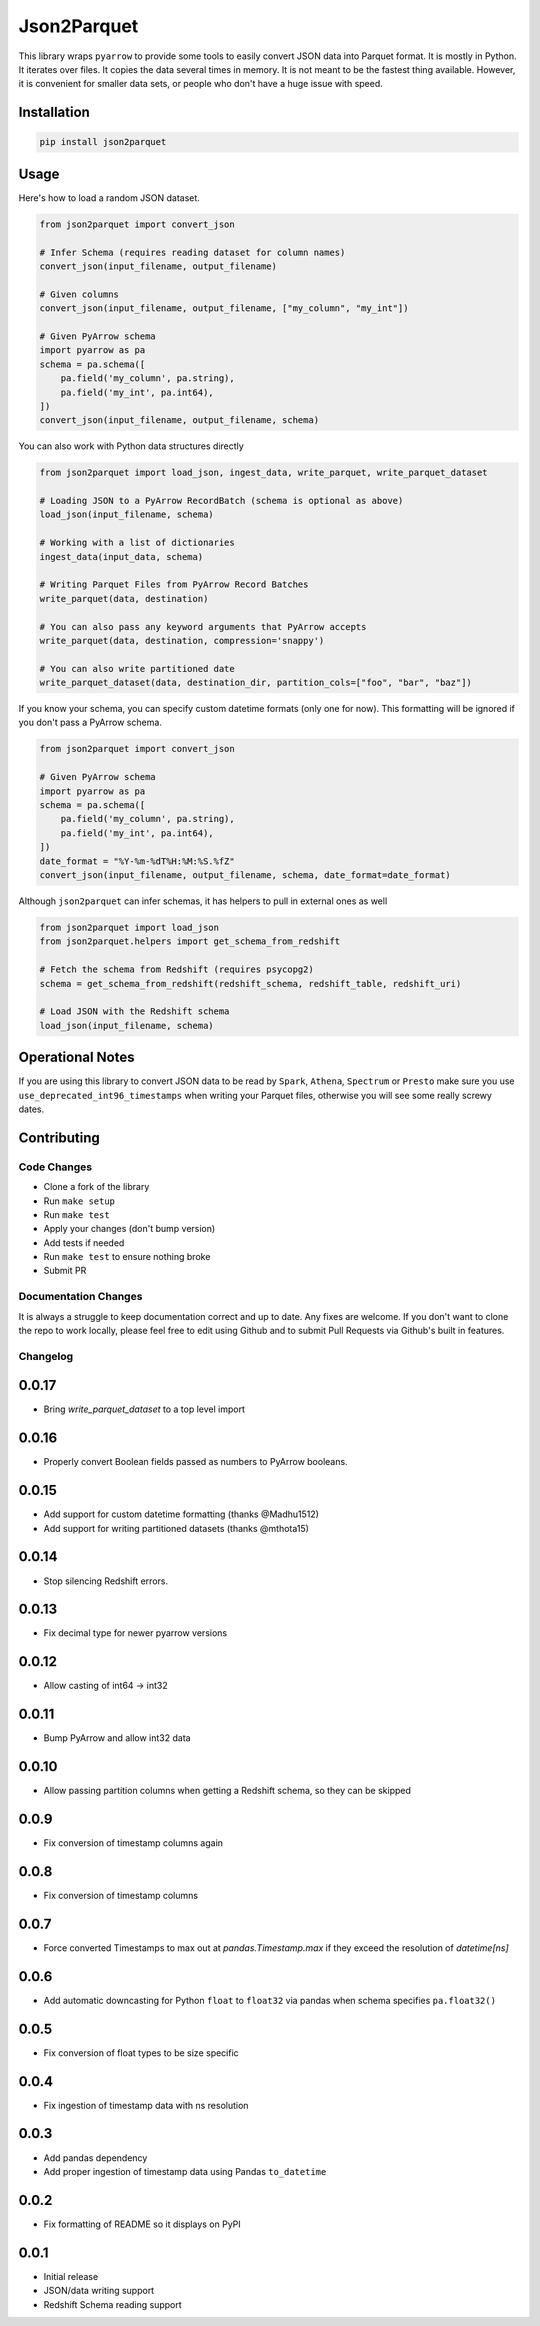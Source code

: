 Json2Parquet |Build Status|
===========================

This library wraps ``pyarrow`` to provide some tools to easily convert
JSON data into Parquet format. It is mostly in Python. It iterates over
files. It copies the data several times in memory. It is not meant to be
the fastest thing available. However, it is convenient for smaller data
sets, or people who don't have a huge issue with speed.

Installation
~~~~~~~~~~~~

.. code:: bash

    pip install json2parquet

Usage
~~~~~

Here's how to load a random JSON dataset.

.. code:: python

    from json2parquet import convert_json

    # Infer Schema (requires reading dataset for column names)
    convert_json(input_filename, output_filename)

    # Given columns
    convert_json(input_filename, output_filename, ["my_column", "my_int"])

    # Given PyArrow schema
    import pyarrow as pa
    schema = pa.schema([
        pa.field('my_column', pa.string),
        pa.field('my_int', pa.int64),
    ])
    convert_json(input_filename, output_filename, schema)


You can also work with Python data structures directly


.. code:: python

    from json2parquet import load_json, ingest_data, write_parquet, write_parquet_dataset

    # Loading JSON to a PyArrow RecordBatch (schema is optional as above)
    load_json(input_filename, schema)

    # Working with a list of dictionaries
    ingest_data(input_data, schema)

    # Writing Parquet Files from PyArrow Record Batches
    write_parquet(data, destination)

    # You can also pass any keyword arguments that PyArrow accepts
    write_parquet(data, destination, compression='snappy')

    # You can also write partitioned date
    write_parquet_dataset(data, destination_dir, partition_cols=["foo", "bar", "baz"])


If you know your schema, you can specify custom datetime formats (only one for now).  This formatting will be ignored if you don't pass a PyArrow schema.

.. code:: python

    from json2parquet import convert_json

    # Given PyArrow schema
    import pyarrow as pa
    schema = pa.schema([
        pa.field('my_column', pa.string),
        pa.field('my_int', pa.int64),
    ])
    date_format = "%Y-%m-%dT%H:%M:%S.%fZ"
    convert_json(input_filename, output_filename, schema, date_format=date_format)


Although ``json2parquet`` can infer schemas, it has helpers to pull in external ones as well

.. code:: python

    from json2parquet import load_json
    from json2parquet.helpers import get_schema_from_redshift

    # Fetch the schema from Redshift (requires psycopg2)
    schema = get_schema_from_redshift(redshift_schema, redshift_table, redshift_uri)

    # Load JSON with the Redshift schema
    load_json(input_filename, schema)


Operational Notes
~~~~~~~~~~~~~~~~~

If you are using this library to convert JSON data to be read by ``Spark``, ``Athena``, ``Spectrum`` or ``Presto`` make sure you use ``use_deprecated_int96_timestamps`` when writing your Parquet files, otherwise you will see some really screwy dates.


Contributing
~~~~~~~~~~~~


Code Changes
------------

- Clone a fork of the library
- Run ``make setup``
- Run ``make test``
- Apply your changes (don't bump version)
- Add tests if needed
- Run ``make test`` to ensure nothing broke
- Submit PR

Documentation Changes
---------------------

It is always a struggle to keep documentation correct and up to date.  Any fixes are welcome.  If you don't want to clone the repo to work locally, please feel free to edit using Github and to submit Pull Requests via Github's built in features.


.. |Build Status| image:: https://travis-ci.org/andrewgross/json2parquet.svg?branch=master
   :target: https://travis-ci.org/andrewgross/json2parquet


Changelog
---------

0.0.17
~~~~~~
- Bring `write_parquet_dataset` to a top level import

0.0.16
~~~~~~
- Properly convert Boolean fields passed as numbers to PyArrow booleans.

0.0.15
~~~~~~
- Add support for custom datetime formatting (thanks @Madhu1512)
- Add support for writing partitioned datasets (thanks @mthota15)

0.0.14
~~~~~~
- Stop silencing Redshift errors.

0.0.13
~~~~~~
- Fix decimal type for newer pyarrow versions

0.0.12
~~~~~~
- Allow casting of int64 -> int32

0.0.11
~~~~~~
- Bump PyArrow and allow int32 data

0.0.10
~~~~~~
- Allow passing partition columns when getting a Redshift schema, so they can be skipped

0.0.9
~~~~~~
- Fix conversion of timestamp columns again

0.0.8
~~~~~~
- Fix conversion of timestamp columns

0.0.7
~~~~~~
- Force converted Timestamps to max out at `pandas.Timestamp.max` if they exceed the resolution of `datetime[ns]`

0.0.6
~~~~~~
- Add automatic downcasting for Python ``float`` to ``float32`` via pandas when schema specifies ``pa.float32()``

0.0.5
~~~~~~
- Fix conversion of float types to be size specific

0.0.4
~~~~~~
- Fix ingestion of timestamp data with ns resolution

0.0.3
~~~~~~
- Add pandas dependency
- Add proper ingestion of timestamp data using Pandas ``to_datetime``

0.0.2
~~~~~~
- Fix formatting of README so it displays on PyPI

0.0.1
~~~~~~

- Initial release
- JSON/data writing support
- Redshift Schema reading support


